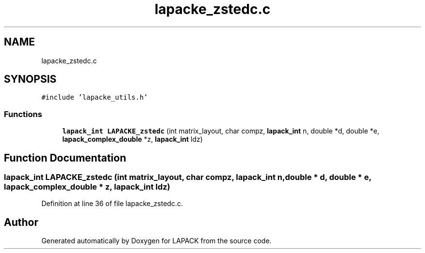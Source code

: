 .TH "lapacke_zstedc.c" 3 "Tue Nov 14 2017" "Version 3.8.0" "LAPACK" \" -*- nroff -*-
.ad l
.nh
.SH NAME
lapacke_zstedc.c
.SH SYNOPSIS
.br
.PP
\fC#include 'lapacke_utils\&.h'\fP
.br

.SS "Functions"

.in +1c
.ti -1c
.RI "\fBlapack_int\fP \fBLAPACKE_zstedc\fP (int matrix_layout, char compz, \fBlapack_int\fP n, double *d, double *e, \fBlapack_complex_double\fP *z, \fBlapack_int\fP ldz)"
.br
.in -1c
.SH "Function Documentation"
.PP 
.SS "\fBlapack_int\fP LAPACKE_zstedc (int matrix_layout, char compz, \fBlapack_int\fP n, double * d, double * e, \fBlapack_complex_double\fP * z, \fBlapack_int\fP ldz)"

.PP
Definition at line 36 of file lapacke_zstedc\&.c\&.
.SH "Author"
.PP 
Generated automatically by Doxygen for LAPACK from the source code\&.
